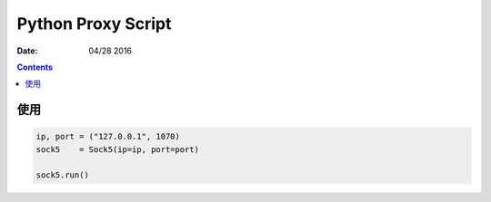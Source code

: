 Python Proxy Script
========================

:Date: 04/28 2016

.. contents::


使用
------

.. code:: python

    ip, port = ("127.0.0.1", 1070)
    sock5    = Sock5(ip=ip, port=port)

    sock5.run()
